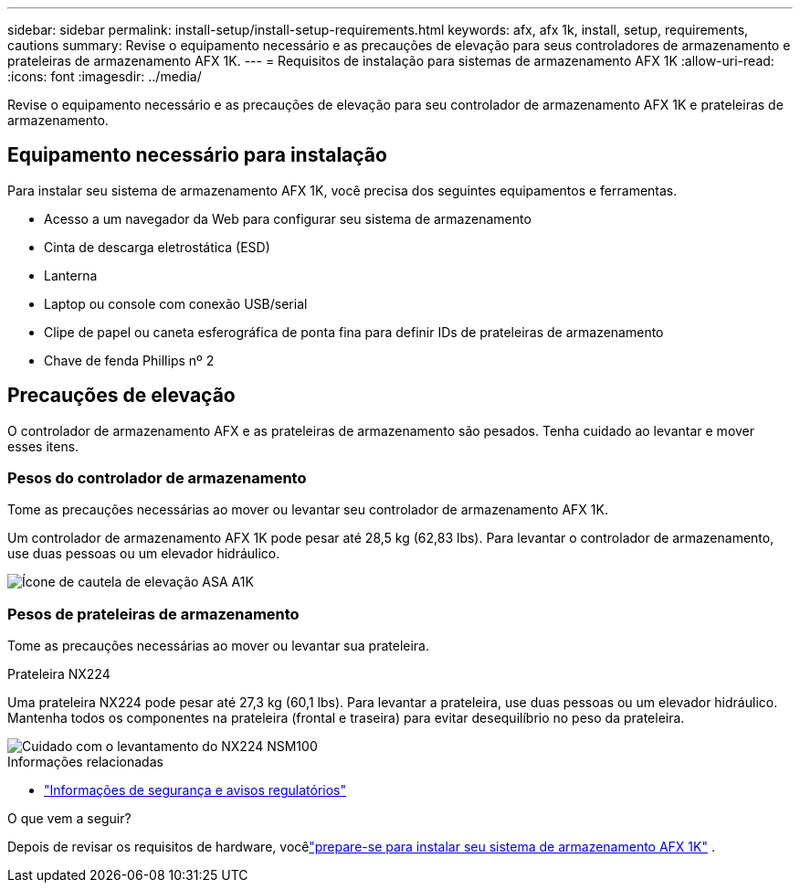 ---
sidebar: sidebar 
permalink: install-setup/install-setup-requirements.html 
keywords: afx, afx 1k, install, setup, requirements, cautions 
summary: Revise o equipamento necessário e as precauções de elevação para seus controladores de armazenamento e prateleiras de armazenamento AFX 1K. 
---
= Requisitos de instalação para sistemas de armazenamento AFX 1K
:allow-uri-read: 
:icons: font
:imagesdir: ../media/


[role="lead"]
Revise o equipamento necessário e as precauções de elevação para seu controlador de armazenamento AFX 1K e prateleiras de armazenamento.



== Equipamento necessário para instalação

Para instalar seu sistema de armazenamento AFX 1K, você precisa dos seguintes equipamentos e ferramentas.

* Acesso a um navegador da Web para configurar seu sistema de armazenamento
* Cinta de descarga eletrostática (ESD)
* Lanterna
* Laptop ou console com conexão USB/serial
* Clipe de papel ou caneta esferográfica de ponta fina para definir IDs de prateleiras de armazenamento
* Chave de fenda Phillips nº 2




== Precauções de elevação

O controlador de armazenamento AFX e as prateleiras de armazenamento são pesados.  Tenha cuidado ao levantar e mover esses itens.



=== Pesos do controlador de armazenamento

Tome as precauções necessárias ao mover ou levantar seu controlador de armazenamento AFX 1K.

Um controlador de armazenamento AFX 1K pode pesar até 28,5 kg (62,83 lbs).  Para levantar o controlador de armazenamento, use duas pessoas ou um elevador hidráulico.

image::../media/drw_a1k_weight_caution_ieops-1698.svg[Ícone de cautela de elevação ASA A1K]



=== Pesos de prateleiras de armazenamento

Tome as precauções necessárias ao mover ou levantar sua prateleira.

.Prateleira NX224
--
Uma prateleira NX224 pode pesar até 27,3 kg (60,1 lbs).  Para levantar a prateleira, use duas pessoas ou um elevador hidráulico.  Mantenha todos os componentes na prateleira (frontal e traseira) para evitar desequilíbrio no peso da prateleira.

image::../media/drw_nx224_lifting_weight_ieops-2437.svg[Cuidado com o levantamento do NX224 NSM100]

.Informações relacionadas
* https://library.netapp.com/ecm/ecm_download_file/ECMP12475945["Informações de segurança e avisos regulatórios"^]


.O que vem a seguir?
Depois de revisar os requisitos de hardware, vocêlink:prepare-hardware.html["prepare-se para instalar seu sistema de armazenamento AFX 1K"] .

--